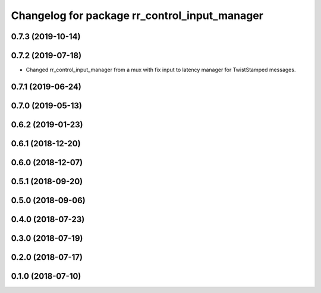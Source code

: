^^^^^^^^^^^^^^^^^^^^^^^^^^^^^^^^^^^^^^^^^^^^^^
Changelog for package rr_control_input_manager
^^^^^^^^^^^^^^^^^^^^^^^^^^^^^^^^^^^^^^^^^^^^^^

0.7.3 (2019-10-14)
------------------


0.7.2 (2019-07-18)
------------------
* Changed rr_control_input_manager from a mux with fix input to latency manager for TwistStamped messages.

0.7.1 (2019-06-24)
------------------

0.7.0 (2019-05-13)
------------------

0.6.2 (2019-01-23)
------------------

0.6.1 (2018-12-20)
------------------

0.6.0 (2018-12-07)
------------------

0.5.1 (2018-09-20)
------------------

0.5.0 (2018-09-06)
------------------

0.4.0 (2018-07-23)
------------------

0.3.0 (2018-07-19)
------------------

0.2.0 (2018-07-17)
------------------

0.1.0 (2018-07-10)
------------------
